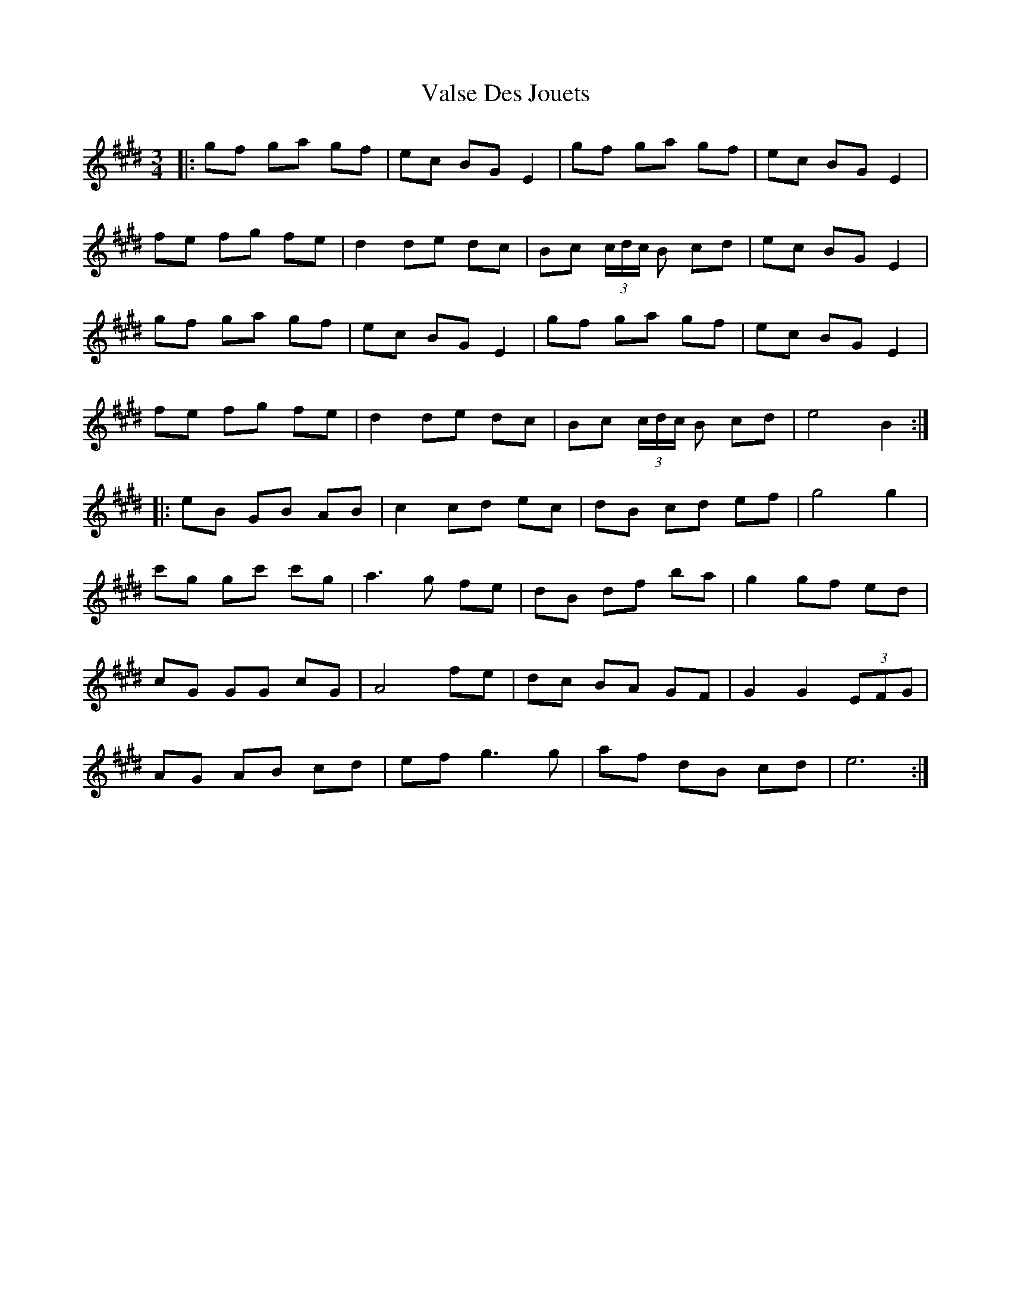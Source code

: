 X: 41743
T: Valse Des Jouets
R: waltz
M: 3/4
K: Emajor
|:gf ga gf|ec BG E2|gf ga gf|ec BG E2|
fe fg fe|d2 de dc|Bc (3c/d/c/ B cd|ec BG E2|
gf ga gf|ec BG E2|gf ga gf|ec BG E2|
fe fg fe|d2 de dc|Bc (3c/d/c/ B cd|e4 B2:|
|:eB GB AB|c2 cd ec|dB cd ef|g4 g2|
c'g gc' c'g|a3g fe|dB df ba|g2 gf ed|
cG GG cG|A4 fe|dc BA GF|G2 G2 (3EFG|
AG AB cd|ef g3g|af dB cd|e6:|

